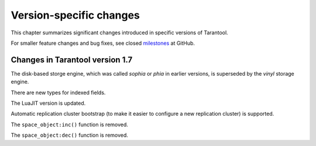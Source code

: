 .. _version_changes:

********************************************************************************
Version-specific changes
********************************************************************************

This chapter summarizes significant changes introduced in specific versions of
Tarantool.

For smaller feature changes and bug fixes, see closed
`milestones <https://github.com/tarantool/tarantool/milestones?state=closed>`_
at GitHub.

================================================================================
Changes in Tarantool version 1.7
================================================================================

The disk-based storge engine, which was called `sophia` or `phia`
in earlier versions, is superseded by the `vinyl` storage engine.

There are new types for indexed fields.

The LuaJIT version is updated.

Automatic replication cluster bootstrap (to make it easier
to configure a new replication cluster) is supported.

The ``space_object:inc()`` function is removed.

The ``space_object:dec()`` function is removed.







